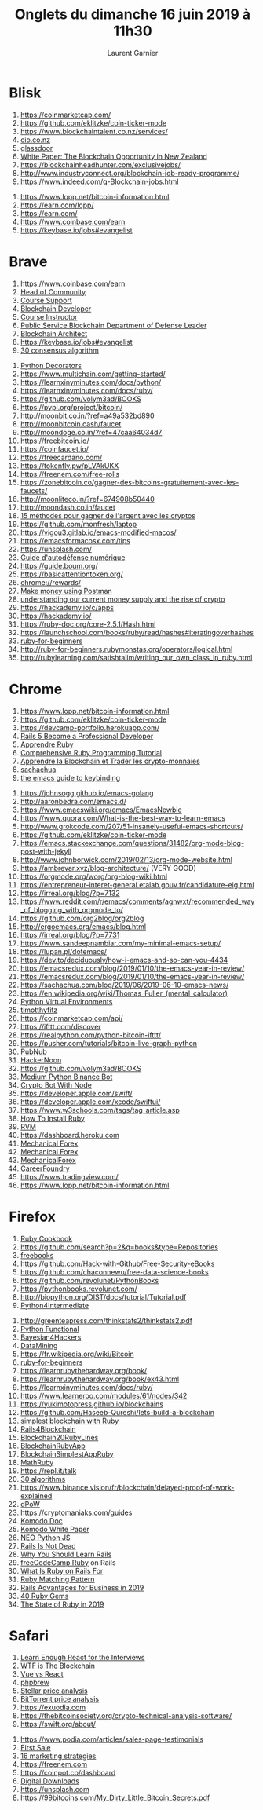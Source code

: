 #+TITLE: Onglets du dimanche 16 juin 2019 à 11h30
#+AUTHOR: Laurent Garnier

* Blisk

  1. [[https://coinmarketcap.com/]]
  2. [[https://github.com/eklitzke/coin-ticker-mode]]
  3. [[https://www.blockchaintalent.co.nz/services/]]
  4. [[https://www.cio.co.nz/article/650840/linkedin-blockchain-developer-no-1-emerging-job/][cio.co.nz]]
  5. [[https://www.glassdoor.com/Job/blockchain-developer-jobs-SRCH_KO0,20.htm][glassdoor]]
  6. [[https://stories.ehf.org/white-paper-the-blockchain-opportunity-in-new-zealand-5efb0b5c4348][White Paper: The Blockchain Opportunity in New Zealand]]
  7. [[https://blockchainheadhunter.com/exclusivejobs/]]
  8. [[http://www.industryconnect.org/blockchain-job-ready-programme/]]
  9. [[https://www.indeed.com/q-Blockchain-jobs.html]]
 10. [[https://www.lopp.net/bitcoin-information.html]]
 11. [[https://earn.com/lopp/]]
 12. [[https://earn.com/]]
 13. [[https://www.coinbase.com/earn]]
 14. [[https://keybase.io/jobs#evangelist]]

* Brave

  1. [[https://www.coinbase.com/earn]]
  2. [[https://www.indeed.com/viewjob?jk=a2ebab613a1c5997&q=Blockchain&tk=1ddfv4f1f27ls800&from=jawelcome&alid=5d0621567e9ba767860dd6ea&utm_campaign=job_alerts&utm_medium=email&utm_source=jobseeker_emails&rgtk=1ddfv4f1f27ls800][Head of Community]]
  3. [[https://www.indeed.com/viewjob?jk=388452a6a480df73&q=Blockchain&tk=1ddfv4f1f27ls800&from=jawelcome&alid=5d0621567e9ba767860dd6ea&utm_campaign=job_alerts&utm_medium=email&utm_source=jobseeker_emails&rgtk=1ddfv4f1f27ls800][Course Support]]
  4. [[https://www.indeed.com/viewjob?jk=2a42ecaee284105f&q=Blockchain&tk=1ddfv4f1f27ls800&from=jawelcome&alid=5d0621567e9ba767860dd6ea&utm_campaign=job_alerts&utm_medium=email&utm_source=jobseeker_emails&rgtk=1ddfv4f1f27ls800][Blockchain Developer]]
  5. [[https://www.indeed.com/viewjob?jk=cedb1b5d0513870f&q=Blockchain&tk=1ddfv4f1f27ls800&from=jawelcome&alid=5d0621567e9ba767860dd6ea&utm_campaign=job_alerts&utm_medium=email&utm_source=jobseeker_emails&rgtk=1ddfv4f1f27ls800][Course Instructor]]
  6. [[https://www.indeed.com/viewjob?jk=7e7fcf5e94ccf815&q=Blockchain&tk=1ddfv4f1f27ls800&from=jawelcome&alid=5d0621567e9ba767860dd6ea&utm_campaign=job_alerts&utm_medium=email&utm_source=jobseeker_emails&rgtk=1ddfv4f1f27ls800][Public Service Blockchain Department of Defense Leader]]
  7. [[https://www.indeed.com/viewjob?jk=7a05eeb27586b1dc&q=Blockchain&tk=1ddfv4f1f27ls800&from=jawelcome&alid=5d0621567e9ba767860dd6ea&utm_campaign=job_alerts&utm_medium=email&utm_source=jobseeker_emails&rgtk=1ddfv4f1f27ls800][Blockchain Architect]]
  8. [[https://keybase.io/jobs#evangelist]]
  9. [[https://hackernoon.com/consensuspedia-an-encyclopedia-of-29-consensus-algorithms-e9c4b4b7d08f][30 consensus algorithm]]
 10. [[https://realpython.com/primer-on-python-decorators/][Python Decorators]]
 11. [[https://www.multichain.com/getting-started/]]
 12. [[https://learnxinyminutes.com/docs/python/]]
 13. [[https://learnxinyminutes.com/docs/ruby/]]
 14. [[https://github.com/volym3ad/BOOKS]]
 15. [[https://pypi.org/project/bitcoin/]]
 16. [[http://moonbit.co.in/?ref=a49a532bd890]]
 17. [[http://moonbitcoin.cash/faucet]]
 18. [[http://moondoge.co.in/?ref=47caa64034d7]]
 19. [[https://freebitcoin.io/]]
 20. [[https://coinfaucet.io/]]
 21. [[https://freecardano.com/]]
 22. [[https://tokenfly.pw/pLVAkUKX]]
 23. [[https://freenem.com/free-rolls]]
 24. [[https://zonebitcoin.co/gagner-des-bitcoins-gratuitement-avec-les-faucets/]]
 25. [[http://moonliteco.in/?ref=674908b50440]]
 26. [[http://moondash.co.in/faucet]]
 27. [[chrome-extension://oemmndcbldboiebfnladdacbdfmadadm/https://zonebitcoin.co/wp-content/uploads/2019/04/Gagner-de-largent-gr%25C3%25A2ce-au-bitcoin.pdf][15 méthodes pour gagner de l'argent avec les cryptos]]
 28. [[https://github.com/monfresh/laptop]]
 29. [[https://vigou3.gitlab.io/emacs-modified-macos/]]
 30. [[https://emacsformacosx.com/tips]]
 31. [[https://unsplash.com/]]
 32. [[chrome-extension://oemmndcbldboiebfnladdacbdfmadadm/https://guide.boum.org/tomes/1_hors_connexions/pdf/guide-tome1-a4-20170910.pdf][Guide d'autodéfense numérique]]
 33. [[https://guide.boum.org/]]
 34. [[https://basicattentiontoken.org/]]
 35. [[chrome://rewards/]]
 36. [[https://blog.getpostman.com/2018/03/19/how-to-make-money-using-postman-chaining-requests/?mkt_tok=eyJpIjoiTTJVME16SmtOakZrWWpoaSIsInQiOiJNdWVSN2MwTm9SeFdjdnFSRkhmMWtlOGFzSVRTcytwamRUaGI0VG4zQlVscFhYeEJzR01vKzJOMzhHNFRzVXRtY0hhSEhmUVBqc0dHZzAxcEl0dDI4VjhUVTZ5dHR0Z0lEcVI2UFBBaHFpTmFCUE9XbGQxcVJkbkl5QktYMGd0NyJ9][Make money using Postman]]
 37. [[chrome-extension://oemmndcbldboiebfnladdacbdfmadadm/https://d2saw6je89goi1.cloudfront.net/uploads/digital_asset/file/494650/Understanding-our-current-money-supply-and-the-rise-of-cryptocurrencies-position-yourself-to-win-in-a-bear-market.pdf][understanding our current money supply and the rise of crypto]]
 38. [[https://hackademy.io/c/apps]]
 39. [[https://hackademy.io/]]
 40. [[https://ruby-doc.org/core-2.5.1/Hash.html]]
 41. [[https://launchschool.com/books/ruby/read/hashes#iteratingoverhashes]]
 42. [[http://ruby-for-beginners.rubymonstas.org/bonus/string_interpolation.html][ruby-for-beginners]]
 43. [[http://ruby-for-beginners.rubymonstas.org/operators/logical.html]]
 44. [[http://rubylearning.com/satishtalim/writing_our_own_class_in_ruby.html]]
 
* Chrome

  1. [[https://www.lopp.net/bitcoin-information.html]]
  2. [[https://github.com/eklitzke/coin-ticker-mode]]
  3. [[https://devcamp-portfolio.herokuapp.com/]]
  4. [[https://www.udemy.com/professional-rails-5-development-course/learn/lecture/6265814#overview][Rails 5 Become a Professional Developer]]
  5. [[https://www.udemy.com/apprendre-ruby/learn/lecture/4821288#overview][Apprendre Ruby]]
  6. [[https://www.udemy.com/comprehensive-ruby-programming-tutorial/learn/lecture/4413448#overview][Comprehensive Ruby Programming Tutorial]]
  7. [[https://www.udemy.com/cryptomonnaies/learn/lecture/8520656?components=buy_button,discount_expiration,gift_this_course,introduction_asset,purchase,deal_badge,redeem_coupon#overview][Apprendre la Blockchain et Trader les crypto-monnaies]]
  8. [[https://sachachua.com/blog/2013/05/how-to-learn-emacs-a-hand-drawn-one-pager-for-beginners/][sachachua]]
  9. [[http://www.wilfred.me.uk/blog/2018/01/06/the-emacs-guru-guide-to-key-bindings/][the emacs guide to keybinding]]
 10. [[https://johnsogg.github.io/emacs-golang]]
 11. [[http://aaronbedra.com/emacs.d/]]
 12. [[https://www.emacswiki.org/emacs/EmacsNewbie]]
 13. [[https://www.quora.com/What-is-the-best-way-to-learn-emacs]]
 14. [[http://www.grokcode.com/207/51-insanely-useful-emacs-shortcuts/]]
 15. [[https://github.com/eklitzke/coin-ticker-mode]]
 16. [[https://emacs.stackexchange.com/questions/31482/org-mode-blog-post-with-jekyll]]
 17. [[http://www.johnborwick.com/2019/02/13/org-mode-website.html]]
 18. [[https://ambrevar.xyz/blog-architecture/]] (VERY GOOD)
 19. [[https://orgmode.org/worg/org-blog-wiki.html]]
 20. [[https://entrepreneur-interet-general.etalab.gouv.fr/candidature-eig.html]]
 21. [[https://irreal.org/blog/?p=7132]]
 22. [[https://www.reddit.com/r/emacs/comments/agnwxt/recommended_way_of_blogging_with_orgmode_to/]]
 23. [[https://github.com/org2blog/org2blog]]
 24. [[http://ergoemacs.org/emacs/blog.html]]
 25. [[https://irreal.org/blog/?p=7731]]
 26. [[https://www.sandeepnambiar.com/my-minimal-emacs-setup/]]
 27. [[https://lupan.pl/dotemacs/]]
 28. [[https://dev.to/deciduously/how-i-emacs-and-so-can-you-4434]]
 29. [[https://emacsredux.com/blog/2019/01/10/the-emacs-year-in-review/]]
 30. [[https://emacsredux.com/blog/2019/01/10/the-emacs-year-in-review/]]
 31. [[https://sachachua.com/blog/2019/06/2019-06-10-emacs-news/]]
 32. [[https://en.wikipedia.org/wiki/Thomas_Fuller_(mental_calculator)]]
 33. [[https://realpython.com/python-virtual-environments-a-primer/][Python Virtual Environments]]
 34. [[http://timothyfitz.com/2009/02/09/what-webhooks-are-and-why-you-should-care/][timotthyfitz]]
 35. [[https://coinmarketcap.com/api/]]
 36. [[https://ifttt.com/discover]]
 37. [[https://realpython.com/python-bitcoin-ifttt/]]
 38. [[https://pusher.com/tutorials/bitcoin-live-graph-python]]
 39. [[https://www.pubnub.com/products/realtime-messaging/?utm_source=Syndication&utm_medium=Medium&utm_campaign=SYN-CY18-Q1-Medium-Hackernoon-Sponsorship-January-19&utm_content=geolocation][PubNub]]
 40. [[https://hackernoon.com/build-a-cryptocurrency-price-tracker-in-5-minutes-d66c3d37ad71][HackerNoon]]
 41. [[https://github.com/volym3ad/BOOKS]]
 42. [[https://medium.com/@BlockchainEng/how-to-build-an-automated-cryptocurrency-trading-bot-on-binance-with-python-2cd9b5874e44][Medium Python Binance Bot]]
 43. [[https://www.education-ecosystem.com/elliottminns/l5DN4-how-to-create-a-cryptocurrency-trading-bot-in-nodejs/XGxm4-how-to-create-a-cryptocurrency-trading-bot-in-no-6/][Crypto Bot With Node]]
 44. [[https://developer.apple.com/swift/]] 
 45. [[https://developer.apple.com/xcode/swiftui/]]
 46. [[https://www.w3schools.com/tags/tag_article.asp]]
 47. [[https://www.engineyard.com/blog/how-to-install-ruby-on-a-mac-with-chruby-rbenv-or-rvm][How To Install Ruby]]
 48. [[https://medium.com/capital-one-tech/ruby-rvm-and-bundler-demystified-9f3f946230f1][RVM]]
 49. [[https://dashboard.heroku.com]]
 50. [[https://mechanicalforex.com/2010/06/five-common-mistakes-in-system.html][Mechanical Forex]]
 51. [[https://mechanicalforex.com/2010/02/curve-fitting-trading-systems-can-it-be.html][Mechanical Forex]]
 52. [[https://mechanicalforex.com/2010/10/optimizing-without-curve-fitting-six-tips-to-avoid-over-optimization.html][MechanicalForex]]
 53. [[https://careerfoundry.com/en/blog/web-development/whats-the-difference-between-frontend-and-backend/][CareerFoundry]]
 54. [[https://www.tradingview.com/]]
 55. [[https://www.lopp.net/bitcoin-information.html]]

* Firefox

  1. [[https://doc.lagout.org/programmation/Ruby/Ruby%2520Cookbook_%2520Recipes%2520for%2520Object-Oriented%2520Scripting%2520%25282nd%2520ed.%2529%2520%255BCarlson%2520%2526%2520Richardson%25202015-03-25%255D.pdf][Ruby Cookbook]]
  2. [[https://github.com/search?p=2&q=books&type=Repositories]]
  3. [[https://github.com/EbookFoundation/free-programming-books/blob/master/free-programming-books.md][freebooks]]
  4. [[https://github.com/Hack-with-Github/Free-Security-eBooks]]
  5. [[https://github.com/chaconnewu/free-data-science-books]]
  6. [[https://github.com/revolunet/PythonBooks]]
  7. [[https://pythonbooks.revolunet.com/]]
  8. [[http://biopython.org/DIST/docs/tutorial/Tutorial.pdf]]
  9. [[https://buildmedia.readthedocs.org/media/pdf/intermediatepythongithubio/latest/intermediatepythongithubio.pdf][Python4Intermediate]]
 10. [[http://greenteapress.com/thinkstats2/thinkstats2.pdf]]
 11. [[https://www.oreilly.com/programming/free/files/functional-programming-python.pdf][Python Functional]]
 12. [[http://camdavidsonpilon.github.io/Probabilistic-Programming-and-Bayesian-Methods-for-Hackers/][Bayesian4Hackers]]
 13. [[http://guidetodatamining.com/assets/guideChapters/Guide2DataMining.pdf][DataMining]]
 14. [[https://fr.wikipedia.org/wiki/Bitcoin]]
 15. [[http://ruby-for-beginners.rubymonstas.org/writing_methods/return_values.html][ruby-for-beginners]]
 16. [[https://learnrubythehardway.org/book/]]
 17. [[https://learnrubythehardway.org/book/ex43.html]]
 18. [[https://learnxinyminutes.com/docs/ruby/]]
 19. [[https://www.learneroo.com/modules/61/nodes/342]]
 20. [[https://yukimotopress.github.io/blockchains]]
 21. [[https://github.com/Haseeb-Qureshi/lets-build-a-blockchain]]
 22. [[https://www.alibabacloud.com/blog/building-the-simplest-blockchain-with-ruby_593806][simplest blockchain with Ruby]]
 23. [[https://medium.com/usehedge/ruby-on-rails-for-the-blockchain-f4019bbe783f][Rails4Blockchain]]
 24. [[http://www.rubyflow.com/p/ccz1ss-build-your-own-blockchain-in-20-lines-of-ruby-blockchainrb-awesome-blockchains][Blockchain20RubyLines]]
 25. [[https://www.nopio.com/blog/blockchain-app-ruby/][BlockchainRubyApp]]
 26. [[https://dzone.com/articles/building-the-simplest-blockchain-with-ruby][BlockchainSimplestAppRuby]]
 27. [[https://en.wikibooks.org/wiki/Mathematics_with_Python_and_Ruby/Whole_numbers_in_Ruby][MathRuby]]
 28. [[https://repl.it/talk]]
 29. [[https://hackernoon.com/consensuspedia-an-encyclopedia-of-29-consensus-algorithms-e9c4b4b7d08f][30 algorithms]]
 30. [[https://www.binance.vision/fr/blockchain/delayed-proof-of-work-explained]]
 31. [[https://medium.com/@suqa/securing-blockchain-the-right-way-delayed-proof-of-work-dpow-6ceed3b37ab5][dPoW]]
 32. [[https://cryptomaniaks.com/guides]]
 33. [[https://developers.komodoplatform.com/basic-docs/start-here/outline-for-new-developers.html#why-komodo][Komodo Doc]]
 34. [[https://komodoplatform.com/wp-content/uploads/2018/06/Komodo-Whitepaper-June-3.pdf][Komodo White Paper]]
 35. [[https://medium.com/@czarly/howto-develop-nos-dapps-with-python-and-javascript-3003d14304b1][NEO Python JS]]
 36. [[https://hackernoon.com/is-ruby-on-rails-dead-in-2019-b462e9a65b22][Rails Is Not Dead]]
 37. [[https://www.freecodecamp.org/news/why-ruby-on-rails-is-a-good-choice-in-2019-11abcc10f5a/][Why You Should Learn Rails]]
 38. [[https://www.youtube.com/watch?v=wbZ6yrVxScM][freeCodeCamp Ruby]] on Rails
 39. [[https://medium.com/swlh/what-is-ruby-on-rails-used-for-tips-from-back-end-developers-85e12780d3cf][What Is Ruby on Rails For]]
 40. [[https://medium.com/@baweaver/ruby-2-7-pattern-matching-first-impressions-cdb93c6246e6][Ruby Matching Pattern]]
 41. [[https://medium.com/@codescrum/ruby-on-rails-advantages-for-your-business-in-2019-be33163634a5][Rails Advantages for Business in 2019]]
 42. [[https://www.codica.com/blog/top-ruby-gems-we-cant-live-without/][40 Ruby Gems]]
 43. [[https://hackernoon.com/the-state-of-ruby-2019-is-it-dying-509160a4fb92][The State of Ruby in 2019]]
* Safari

  1. [[https://medium.com/bb-tutorials-and-thoughts/learn-enough-react-for-the-interview-f460a2fa3aeb][Learn Enough React for the Interviews]]
  2. [[https://hackernoon.com/wtf-is-the-blockchain-1da89ba19348][WTF is The Blockchain]]
  3. [[https://medium.com/javascript-in-plain-english/i-created-the-exact-same-app-in-react-and-vue-here-are-the-differences-e9a1ae8077fd][Vue vs React]]
  4. [[https://medium.com/@rossbulat/true-php7-multi-threading-how-to-rebuild-php-and-use-pthreads-bed4243c0561][phpbrew]]
  5. [[https://www.cryptopolitan.com/stellar-price-analysis-27-may-2019-is-stellar-ready-for-the-bull-to-come/][Stellar price analysis]]
  6. [[https://www.cryptopolitan.com/btt-price-analysis-28-may-2019-the-all-time-high-is-not-the-end/][BitTorrent price analysis]]
  7. [[https://exuodia.com]]
  8. [[https://thebitcoinsociety.org/crypto-technical-analysis-software/]]
  9. [[https://swift.org/about/]]
 10. [[https://www.podia.com/articles/sales-page-testimonials]]
 11. [[https://www.podia.com/articles/getting-your-first-sale-tips-for-a-successful-profitable-course-launch][First Sale]]
 12. [[https://www.podia.com/articles/online-course-marketing-strategies][16 marketing strategies]]
 13. [[https://freenem.com]]
 14. [[https://coinpot.co/dashboard]]
 15. [[https://help.podia.com/articles/2459520-how-to-add-upsells-to-your-courses-and-digital-downloads][Digital Downloads]]
 16. [[https://unsplash.com]]
 17. [[https://99bitcoins.com/My_Dirty_Little_Bitcoin_Secrets.pdf]]

